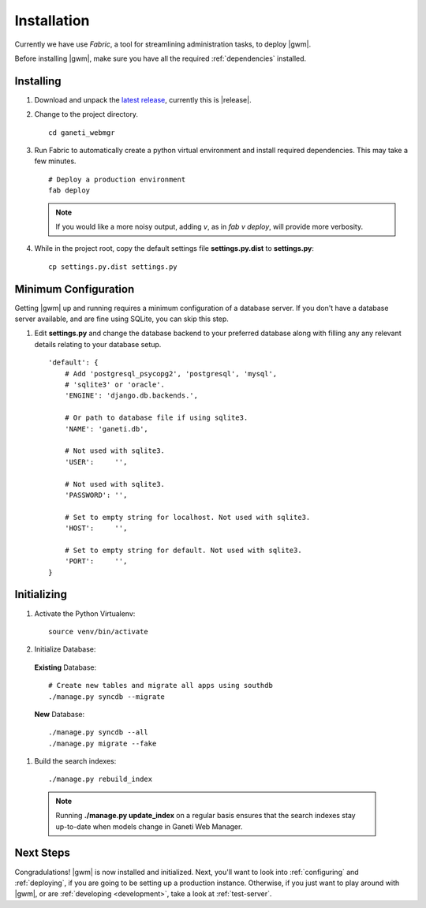.. _installation:

Installation
============

Currently we have use `Fabric`, a tool for streamlining administration
tasks, to deploy |gwm|.

Before installing |gwm|, make sure you have all the required
:ref:`dependencies` installed.


Installing
----------

#. Download and unpack the `latest
   release <http://code.osuosl.org/projects/ganeti-webmgr/files>`_,
   currently this is |release|.

#. Change to the project directory.

   ::

       cd ganeti_webmgr

#. Run Fabric to automatically create a python virtual environment and
   install required dependencies. This may take a few minutes.

   ::

       # Deploy a production environment
       fab deploy

   .. versionchanged:: 0.10
      `fab prod deploy` is now `fab deploy`. `fab dev deploy` is still
      the same.

   .. Note:: If you would like a more noisy output, adding `v`, as in
             `fab v deploy`, will provide more verbosity.

#. While in the project root, copy the default settings file
   **settings.py.dist** to **settings.py**:

   ::

       cp settings.py.dist settings.py


Minimum Configuration
---------------------

Getting |gwm| up and running requires a minimum configuration of a
database server. If you don't have a database server available, and are
fine using SQLite, you can skip this step.

#. Edit **settings.py** and change the database backend to your
   preferred database along with filling any any relevant details
   relating to your database setup.


   ::

       'default': {
           # Add 'postgresql_psycopg2', 'postgresql', 'mysql',
           # 'sqlite3' or 'oracle'.
           'ENGINE': 'django.db.backends.',

           # Or path to database file if using sqlite3.
           'NAME': 'ganeti.db',

           # Not used with sqlite3.
           'USER':     '',

           # Not used with sqlite3.
           'PASSWORD': '',

           # Set to empty string for localhost. Not used with sqlite3.
           'HOST':     '',

           # Set to empty string for default. Not used with sqlite3.
           'PORT':     '',
       }


Initializing
------------

#. Activate the Python Virtualenv:

   ::

       source venv/bin/activate

#. Initialize Database:

  **Existing** Database::

       # Create new tables and migrate all apps using southdb
       ./manage.py syncdb --migrate

  **New** Database::

       ./manage.py syncdb --all
       ./manage.py migrate --fake

#. Build the search indexes::

    ./manage.py rebuild_index

  .. Note:: Running **./manage.py update\_index** on a regular basis
            ensures that the search indexes stay up-to-date when models change in
            Ganeti Web Manager.

Next Steps
----------

Congradulations! |gwm| is now installed and initialized. Next, you'll want
to look into :ref:`configuring` and :ref:`deploying`, if you are going
to be setting up a production instance. Otherwise, if you just want to
play around with |gwm|, or are :ref:`developing <development>`, take a look at
:ref:`test-server`.
